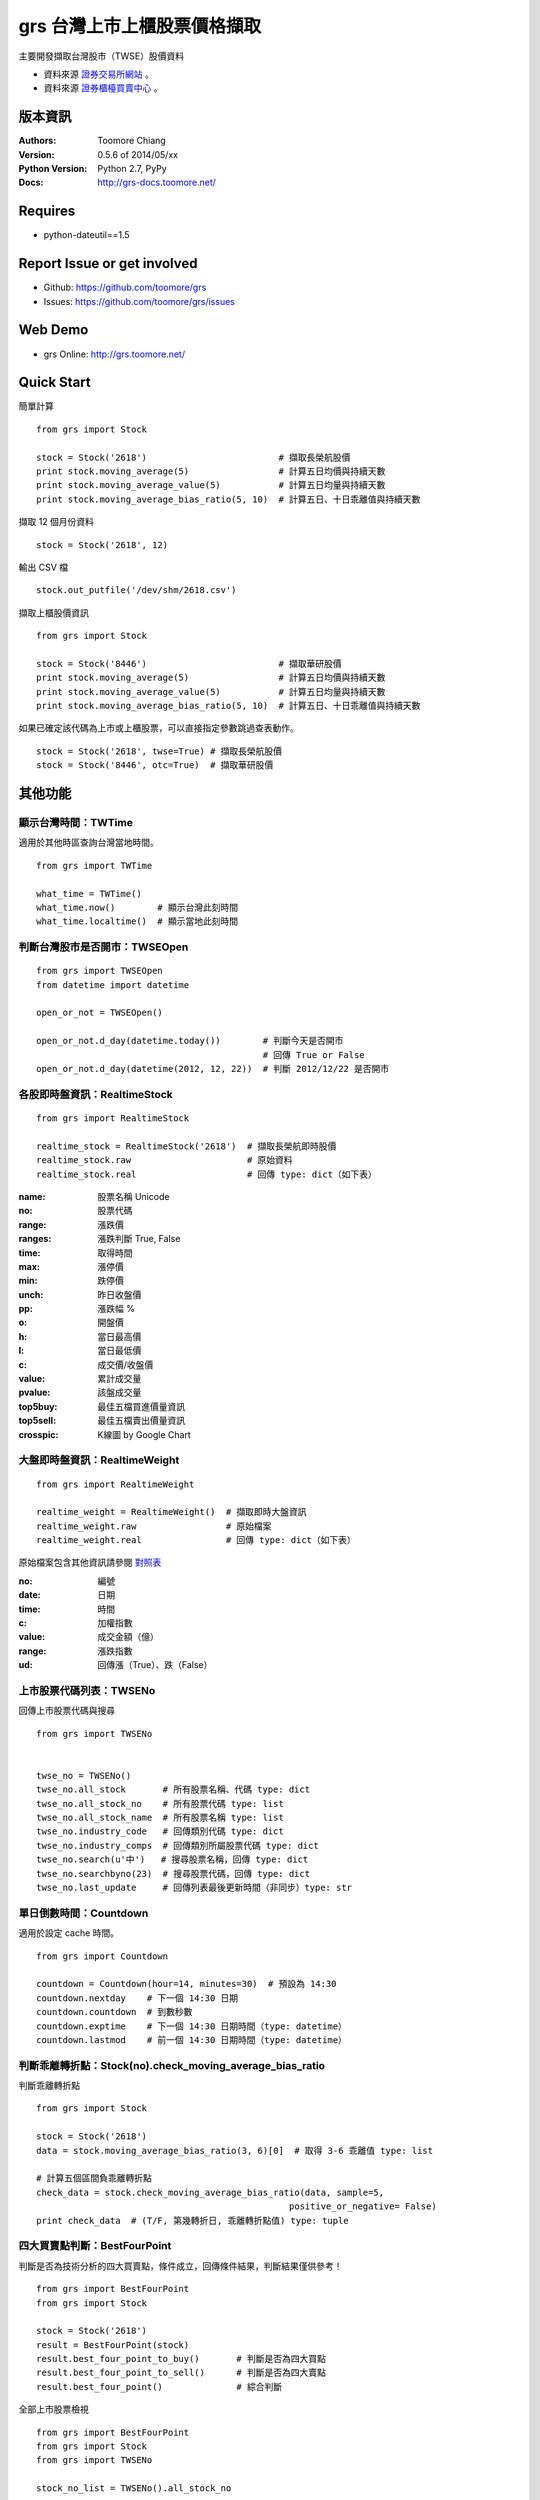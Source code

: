 ===============================
grs 台灣上市上櫃股票價格擷取
===============================

.. image:: https://secure.travis-ci.org/toomore/grs.png?branch=master
   :target: http://travis-ci.org/toomore/grs

.. image:: https://pypip.in/d/grs/badge.png
   :target: https://pypi.python.org/pypi/grs

.. image:: https://pypip.in/v/grs/badge.png
   :target: https://pypi.python.org/pypi/grs

.. image:: https://pypip.in/wheel/grs/badge.png
   :target: https://pypi.python.org/pypi/grs

.. image:: https://pypip.in/license/grs/badge.png
   :target: https://pypi.python.org/pypi/grs

主要開發擷取台灣股市（TWSE）股價資料

- 資料來源 `證券交易所網站 <http://www.twse.com.tw/>`_ 。
- 資料來源 `證券櫃檯買賣中心 <http://www.otc.org.tw/>`_ 。

-----------------------------
版本資訊
-----------------------------

:Authors: Toomore Chiang
:Version: 0.5.6 of 2014/05/xx
:Python Version: Python 2.7, PyPy
:Docs: http://grs-docs.toomore.net/

-----------------------------
Requires
-----------------------------

- python-dateutil==1.5

-----------------------------
Report Issue or get involved
-----------------------------

- Github: https://github.com/toomore/grs
- Issues: https://github.com/toomore/grs/issues

-----------------------------
Web Demo
-----------------------------

- grs Online: http://grs.toomore.net/

-----------------------------
Quick Start
-----------------------------

簡單計算

::

    from grs import Stock

    stock = Stock('2618')                         # 擷取長榮航股價
    print stock.moving_average(5)                 # 計算五日均價與持續天數
    print stock.moving_average_value(5)           # 計算五日均量與持續天數
    print stock.moving_average_bias_ratio(5, 10)  # 計算五日、十日乖離值與持續天數


擷取 12 個月份資料

::

    stock = Stock('2618', 12)


輸出 CSV 檔

::

    stock.out_putfile('/dev/shm/2618.csv')


擷取上櫃股價資訊

::

    from grs import Stock

    stock = Stock('8446')                         # 擷取華研股價
    print stock.moving_average(5)                 # 計算五日均價與持續天數
    print stock.moving_average_value(5)           # 計算五日均量與持續天數
    print stock.moving_average_bias_ratio(5, 10)  # 計算五日、十日乖離值與持續天數


如果已確定該代碼為上市或上櫃股票，可以直接指定參數跳過查表動作。

::

    stock = Stock('2618', twse=True) # 擷取長榮航股價
    stock = Stock('8446', otc=True)  # 擷取華研股價


-----------------------------
其他功能
-----------------------------

顯示台灣時間：TWTime
=============================

適用於其他時區查詢台灣當地時間。

::

    from grs import TWTime

    what_time = TWTime()
    what_time.now()        # 顯示台灣此刻時間
    what_time.localtime()  # 顯示當地此刻時間


判斷台灣股市是否開市：TWSEOpen
====================================

::

    from grs import TWSEOpen
    from datetime import datetime

    open_or_not = TWSEOpen()

    open_or_not.d_day(datetime.today())        # 判斷今天是否開市
                                               # 回傳 True or False
    open_or_not.d_day(datetime(2012, 12, 22))  # 判斷 2012/12/22 是否開市


各股即時盤資訊：RealtimeStock
====================================

::

    from grs import RealtimeStock 

    realtime_stock = RealtimeStock('2618')  # 擷取長榮航即時股價
    realtime_stock.raw                      # 原始資料
    realtime_stock.real                     # 回傳 type: dict（如下表）


:name:     股票名稱 Unicode
:no:       股票代碼
:range:    漲跌價
:ranges:   漲跌判斷 True, False
:time:     取得時間
:max:      漲停價
:min:      跌停價
:unch:     昨日收盤價
:pp:       漲跌幅 %
:o:        開盤價
:h:        當日最高價
:l:        當日最低價
:c:        成交價/收盤價
:value:    累計成交量
:pvalue:   該盤成交量
:top5buy:  最佳五檔買進價量資訊
:top5sell: 最佳五檔賣出價量資訊
:crosspic: K線圖 by Google Chart


大盤即時盤資訊：RealtimeWeight
====================================

::

    from grs import RealtimeWeight

    realtime_weight = RealtimeWeight()  # 擷取即時大盤資訊
    realtime_weight.raw                 # 原始檔案
    realtime_weight.real                # 回傳 type: dict（如下表）


原始檔案包含其他資訊請參閱 `對照表 <http://goristock.appspot.com/API#apiweight>`_ 

:no: 編號
:date: 日期
:time: 時間
:c: 加權指數
:value: 成交金額（億）
:range: 漲跌指數
:ud: 回傳漲（True）、跌（False）


上市股票代碼列表：TWSENo
====================================

回傳上市股票代碼與搜尋

::

    from grs import TWSENo


    twse_no = TWSENo()
    twse_no.all_stock       # 所有股票名稱、代碼 type: dict
    twse_no.all_stock_no    # 所有股票代碼 type: list
    twse_no.all_stock_name  # 所有股票名稱 type: list
    twse_no.industry_code   # 回傳類別代碼 type: dict
    twse_no.industry_comps  # 回傳類別所屬股票代碼 type: dict
    twse_no.search(u'中')   # 搜尋股票名稱，回傳 type: dict
    twse_no.searchbyno(23)  # 搜尋股票代碼，回傳 type: dict
    twse_no.last_update     # 回傳列表最後更新時間（非同步）type: str


單日倒數時間：Countdown
====================================

適用於設定 cache 時間。

::

    from grs import Countdown

    countdown = Countdown(hour=14, minutes=30)  # 預設為 14:30
    countdown.nextday    # 下一個 14:30 日期
    countdown.countdown  # 到數秒數
    countdown.exptime    # 下一個 14:30 日期時間（type: datetime）
    countdown.lastmod    # 前一個 14:30 日期時間（type: datetime）


判斷乖離轉折點：Stock(no).check_moving_average_bias_ratio
================================================================

判斷乖離轉折點

::

    from grs import Stock

    stock = Stock('2618')
    data = stock.moving_average_bias_ratio(3, 6)[0]  # 取得 3-6 乖離值 type: list

    # 計算五個區間負乖離轉折點
    check_data = stock.check_moving_average_bias_ratio(data, sample=5,
                                                    positive_or_negative= False)
    print check_data  # (T/F, 第幾轉折日, 乖離轉折點值) type: tuple


四大買賣點判斷：BestFourPoint
====================================

判斷是否為技術分析的四大買賣點，條件成立，回傳條件結果，判斷結果僅供參考！

::

    from grs import BestFourPoint
    from grs import Stock

    stock = Stock('2618')
    result = BestFourPoint(stock)
    result.best_four_point_to_buy()       # 判斷是否為四大買點
    result.best_four_point_to_sell()      # 判斷是否為四大賣點
    result.best_four_point()              # 綜合判斷

全部上市股票檢視

::

    from grs import BestFourPoint
    from grs import Stock
    from grs import TWSENo

    stock_no_list = TWSENo().all_stock_no

    for i in stock_no_list:
        try:
            best_point, info = BestFourPoint(Stock(i)).best_four_point()
            if best_point:  # 買點
                print 'Buy: {0} {1}'.format(i, info)
            else:   # 賣點
                print 'Sell: {0} {1}'.format(i, info)
        except:     # 不作為或資料不足
            print 'X: {0}'.format(i)


擴充月份資料：Stock(no).plus_mons(month)
============================================

當原有的月份資料不夠時，不需要從頭抓取，只需要給予增額月份值即可。

::

    from grs import Stock

    stock = Stock('2618')                # 預設為抓取３個月份資料
    stock.moving_average(60)
    IndexError: list index out of range  # 資料不足
    len(stock.raw)                       # 回傳 51 個值
    stock.plus_mons(1)                   # 在抓取一個月資料
    len(stock.raw)                       # 回傳 66 個值
    stock.moving_average(60)             # 計算成功


-----------------------------
Change Logs
-----------------------------

0.5.6 2014/05/xx
====================================

- 修正：tools 儲存路徑

0.5.5 2014/05/18
====================================

- 修正： `grs.fetch_data.SimpleAnalytics.CKMAO` to be classmethod.

0.5.4 2014/05/12
====================================

- 新增：MA, MAO, MAV, CKMAO into grs.fetch_data.SimpleAnalytics.

0.5.3 2014/04/17
====================================

- 修正：離線時的錯誤訊息
- 修正：`realtime` str format.

0.5.2 2014/04/12
====================================

- 修正：字串判斷使用 `basestring`.

0.5.1 2014/04/08
====================================

- 修正：套件遺漏 csv 檔案

0.5.0 2014/03/04
====================================

- 新增：上櫃資訊（ `櫃台買賣中心 <http://gretai.org.tw>`_ ）
- 修正：股票代碼列表回傳（TWSENo）代碼值改為 *string*.

0.4.3 2014/01/22
====================================

- 新增： `grs 文件 <http://grs-docs.toomore.net>`_.

0.4.2 2014/01/11
====================================

- 修正：Stock ``stock_no``, RealtimeStock ``no`` 必須為 *string*.
  `Issues #9 <https://github.com/toomore/grs/issues/9>`_

0.4.1 2014/01/02
====================================

- 修正：Countdown().countdown 秒數問題
- 新增：twse_no, twse_open, twse_realtime, countdown into unittest
- 移除：Support Python 2.6

0.4.0 2013/12/30
====================================

- 修正：Naming Convention
- 修正：Coding style to fit PEP8
- 新增：For PyPy

0.3.0 2013/12/18
====================================

- 更新：股票代碼列表
- 更新：2014 年集中交易市場開（休）市日期表

0.2.1 2013/12/16
====================================

- 修正：部分資料改用 tuple

0.2.0 2012/04/13
====================================

- 修正：輸出中文統一使用 Unicode
- 修正：需要套件 python-dateutil 調整為 1.5
- 修正：Web Demo 網站網址
- 新增：Stock.plusMons() 擴充月份資料

0.1.4 2012/04/01
====================================

- 修正：每月首日無資料抓取問題

0.1.3 2012/03/31
====================================

- 修正：Countdown 倒數時間計算錯誤（dateutil.relativedelta）

0.1.2 2012/03/31
====================================

- 修正：grs 倒數時間計算錯誤（dateutil.relativedelta）
